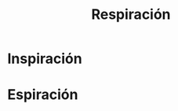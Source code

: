 :PROPERTIES:
:ID:       992df13d-8604-49b8-bc00-0e7e1b6f636c
:END:
#+title: Respiración
* Inspiración
:PROPERTIES:
:ID:       d8e825b3-4db5-4207-b024-141454f3f16f
:END:
* Espiración
:PROPERTIES:
:ID:       32be9825-551a-45a5-a671-96b9cc91203b
:END:
